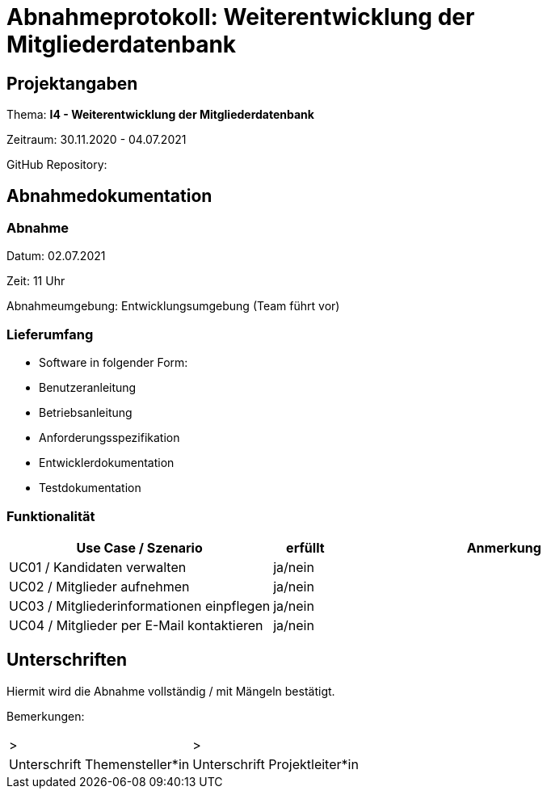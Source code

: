 = Abnahmeprotokoll: Weiterentwicklung der Mitgliederdatenbank
:icons: font
:lang: de
//:sectnums: short

//:source-highlighter: highlightjs
//:imagesdir: img
//Platzhalter für weitere Dokumenten-Attribute

//Autor: {author}, Version {revnumber}, {revdate}
== Projektangaben
Thema: *I4 - Weiterentwicklung der Mitgliederdatenbank*

Zeitraum: 30.11.2020 - 04.07.2021

GitHub Repository:


== Abnahmedokumentation 
=== Abnahme
Datum: 02.07.2021

Zeit: 11 Uhr

Abnahmeumgebung: Entwicklungsumgebung (Team führt vor)

=== Lieferumfang

* Software in folgender Form:
* Benutzeranleitung
* Betriebsanleitung
* Anforderungsspezifikation
* Entwicklerdokumentation
* Testdokumentation

=== Funktionalität
[cols="4,1,5"]
|===
|Use Case / Szenario | erfüllt | Anmerkung

|UC01 / Kandidaten verwalten
| ja/nein
|
|UC02 / Mitglieder aufnehmen
| ja/nein
|
|UC03 / Mitgliederinformationen einpflegen
| ja/nein
|
|UC04 / Mitglieder per E-Mail kontaktieren
| ja/nein
|

|===

//===  Systemweite Anforderungen
//[cols="4,1,5"]
//|===
//|Anforderung | erfüllt | Anmerkung

//|NFA1 ...
//| ja/nein
//|...
//|NFA2 ...
//| ja/nein
//|...

//|===

== Unterschriften

Hiermit wird die Abnahme vollständig / mit Mängeln bestätigt.

Bemerkungen:

[cols="1,1"]
|===
|> 
|>
|Unterschrift Themensteller*in
|Unterschrift Projektleiter*in
|===